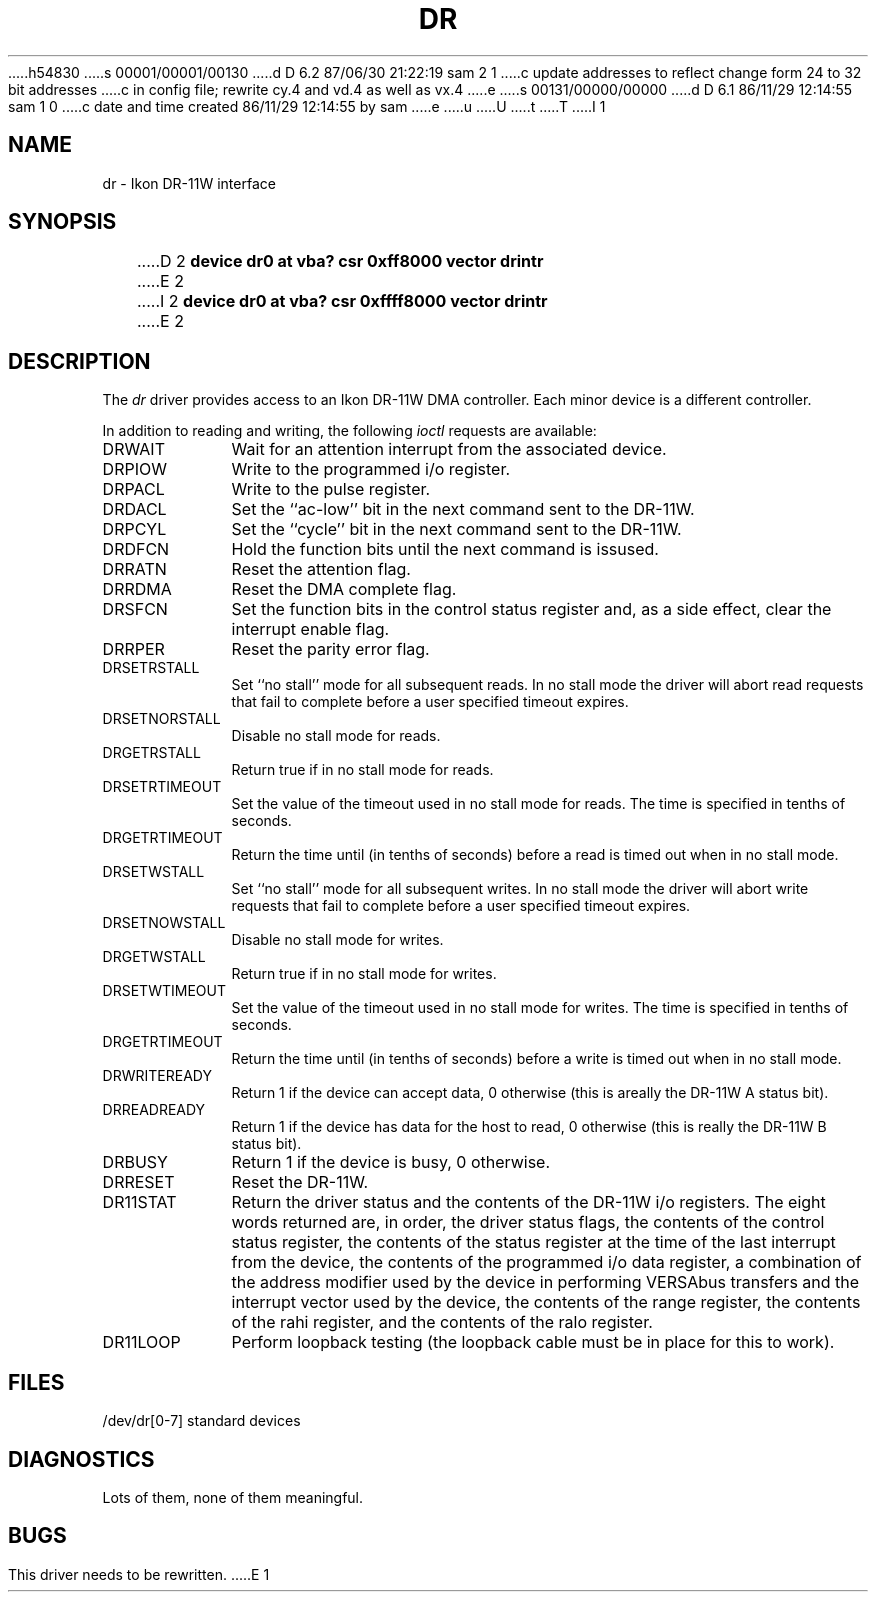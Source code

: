 h54830
s 00001/00001/00130
d D 6.2 87/06/30 21:22:19 sam 2 1
c update addresses to reflect change form 24 to 32 bit addresses 
c in config file; rewrite cy.4 and vd.4 as well as vx.4
e
s 00131/00000/00000
d D 6.1 86/11/29 12:14:55 sam 1 0
c date and time created 86/11/29 12:14:55 by sam
e
u
U
t
T
I 1
.\" Copyright (c) 1983 Regents of the University of California.
.\" All rights reserved.  The Berkeley software License Agreement
.\" specifies the terms and conditions for redistribution.
.\"
.\"	%W% (Berkeley) %G%
.\"
.TH DR 4 "November 21, 1986"
.UC 5
.SH NAME
dr \- Ikon DR-11W interface
.SH SYNOPSIS
D 2
.B "device dr0 at vba? csr 0xff8000 vector drintr"
E 2
I 2
.B "device dr0 at vba? csr 0xffff8000 vector drintr"
E 2
.SH DESCRIPTION
The
.I dr
driver provides access
to an Ikon DR-11W DMA controller.
Each minor device is a different controller.
.PP
In addition to reading and writing, the following
.I ioctl
requests are available:
.TP 10
DRWAIT
Wait for an attention interrupt from the associated device.
.TP
DRPIOW
Write to the programmed i/o register.
.TP
DRPACL
Write to the pulse register.
.TP
DRDACL
Set the ``ac-low'' bit in the next command sent to the DR-11W.
.TP
DRPCYL
Set the ``cycle'' bit in the next command sent to the DR-11W.
.TP
DRDFCN
Hold the function bits until the next command is issused.
.TP
DRRATN
Reset the attention flag.
.TP
DRRDMA
Reset the DMA complete flag.
.TP
DRSFCN
Set the function bits in the control status register and,
as a side effect, clear the interrupt enable flag.
.TP
DRRPER
Reset the parity error flag.
.TP
DRSETRSTALL
Set ``no stall'' mode for all subsequent reads.
In no stall mode the driver will abort
read requests that fail to complete before a user
specified timeout expires.
.TP
DRSETNORSTALL
Disable no stall mode for reads.
.TP
DRGETRSTALL
Return true if in no stall mode for reads.
.TP
DRSETRTIMEOUT
Set the value of the timeout used in no stall mode  for
reads.  The time is specified in tenths of seconds.
.TP
DRGETRTIMEOUT
Return the time until (in tenths of seconds) before a read
is timed out when in no stall mode.
.TP
DRSETWSTALL
Set ``no stall'' mode for all subsequent writes.
In no stall mode the driver will abort
write requests that fail to complete before a user
specified timeout expires.
.TP
DRSETNOWSTALL
Disable no stall mode for writes.
.TP
DRGETWSTALL
Return true if in no stall mode for writes.
.TP
DRSETWTIMEOUT
Set the value of the timeout used in no stall mode  for
writes.  The time is specified in tenths of seconds.
.TP
DRGETRTIMEOUT
Return the time until (in tenths of seconds) before a write
is timed out when in no stall mode.
.TP
DRWRITEREADY
Return 1 if the device can accept data, 0 otherwise
(this is areally the DR-11W A status bit).
.TP
DRREADREADY
Return 1 if the device has data for the host to read,
0 otherwise (this is really the DR-11W B status bit).
.TP
DRBUSY
Return 1  if the device is busy, 0 otherwise.
.TP
DRRESET
Reset the DR-11W.
.TP
DR11STAT
Return the driver status and the contents of the
DR-11W i/o registers.  The
eight words returned are, in order, the driver
status flags, the contents of the control status
register, the contents of the status register
at the time of the last interrupt from the device,
the contents of the programmed i/o data register,
a combination of the address modifier used by the
device in performing VERSAbus transfers and the
interrupt vector used by the device, the contents
of the range register, the contents of the rahi
register, and the contents of the ralo register.
.TP
DR11LOOP
Perform loopback testing (the loopback cable must
be in place for this to work).
.SH FILES
/dev/dr[0-7]	standard devices
.SH DIAGNOSTICS
Lots of them, none of them meaningful.
.SH BUGS
This driver needs to be rewritten.
E 1
